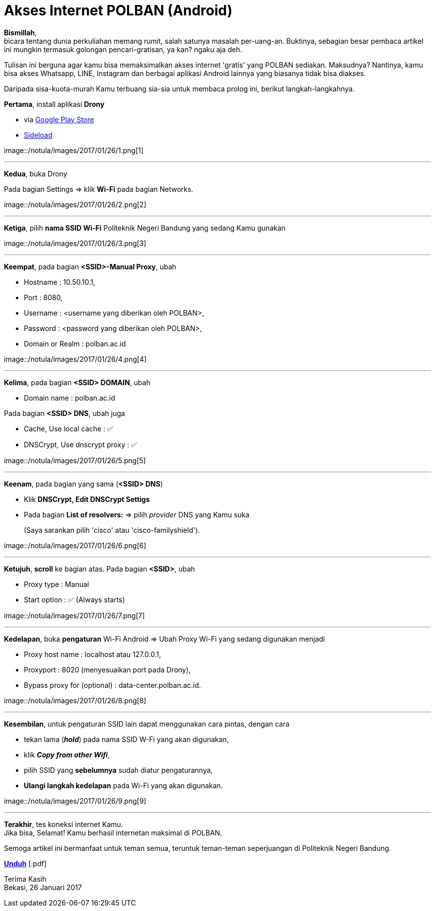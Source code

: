 = Akses Internet POLBAN (Android)
:hp-tags: Tutorial, Internet, POLBAN, Android
:hp-image: https://fm1101101.github.io/notula/images/2017/01/26/cover.png
:experimental:

*Bismillah*, +
bicara tentang dunia perkuliahan memang rumit, salah satunya masalah per-uang-an. Buktinya, sebagian besar pembaca artikel ini mungkin termasuk golongan pencari-gratisan, ya kan? ngaku aja deh.

{empty}
Tulisan ini berguna agar kamu bisa memaksimalkan akses internet 'gratis' yang POLBAN sediakan. Maksudnya? Nantinya, kamu bisa akses Whatsapp, LINE, Instagram dan berbagai aplikasi Android lainnya yang biasanya tidak bisa diakses. +

{empty}
Daripada sisa-kuota-murah Kamu terbuang sia-sia untuk membaca prolog ini, berikut langkah-langkahnya.

{empty}
*Pertama*, install aplikasi *Drony*

* via https://play.google.com/store/apps/details?id=org.sandroproxy.drony[Google Play Store]
* https://apps.evozi.com/apk-downloader/?id=org.sandroproxy.drony[Sideload]

++++
image::/notula/images/2017/01/26/1.png[1]
++++

{empty}

---
*Kedua*, buka Drony

Pada bagian Settings => klik *Wi-Fi* pada bagian Networks.

++++
image::/notula/images/2017/01/26/2.png[2]
++++

{empty}

---
*Ketiga*, pilih *nama SSID Wi-Fi* Politeknik Negeri Bandung yang sedang Kamu gunakan

++++
image::/notula/images/2017/01/26/3.png[3]
++++

{empty}

---
*Keempat*, pada bagian *<SSID>-Manual Proxy*, ubah

* Hostname			: 10.50.10.1,
* Port				: 8080,
* Username			: <username yang diberikan oleh POLBAN>,
* Password			: <password yang diberikan oleh POLBAN>,
* Domain or Realm   : polban.ac.id

++++
image::/notula/images/2017/01/26/4.png[4]
++++

{empty}

---
*Kelima*, pada bagian *<SSID> DOMAIN*, ubah

* Domain name       : polban.ac.id

Pada bagian *<SSID> DNS*, ubah juga

* Cache, Use local cache        : ✅
* DNSCrypt, Use dnscrypt proxy  : ✅

++++
image::/notula/images/2017/01/26/5.png[5]
++++

{empty}

---
*Keenam*, pada bagian yang sama (*<SSID> DNS*)

* Klik *DNSCrypt, Edit DNSCrypt Settigs*
* Pada bagian *List of resolvers:* => pilih _provider_ DNS yang Kamu suka
+
(Saya sarankan pilih 'cisco' atau 'cisco-familyshield').

++++
image::/notula/images/2017/01/26/6.png[6]
++++

{empty}

---
*Ketujuh*, *scroll* ke bagian atas. Pada bagian *<SSID>*, ubah

* Proxy type        : Manual
* Start option      : ✅ (Always starts)

++++
image::/notula/images/2017/01/26/7.png[7]
++++

{empty}

---
*Kedelapan*, buka *pengaturan* Wi-Fi Android => Ubah Proxy Wi-Fi yang sedang digunakan menjadi

* Proxy host name   : localhost atau 127.0.0.1,
* Proxyport         : 8020 (menyesuaikan port pada Drony),
* Bypass proxy for (optional)   : data-center.polban.ac.id.

++++
image::/notula/images/2017/01/26/8.png[8]
++++

{empty}

---
*Kesembilan*, untuk pengaturan SSID lain dapat menggunakan cara pintas, dengan cara

* tekan lama (*_hold_*) pada nama SSID W-Fi yang akan digunakan,
* klik *_Copy from other Wifi_*,
* pilih SSID yang *sebelumnya* sudah diatur pengaturannya,
* *Ulangi langkah kedelapan* pada Wi-Fi yang akan digunakan.

++++
image::/notula/images/2017/01/26/9.png[9]
++++

{empty}

---
*Terakhir*, tes koneksi internet Kamu. +
Jika bisa, Selamat! Kamu berhasil internetan maksimal di POLBAN.

{empty}
Semoga artikel ini bermanfaat untuk teman semua, teruntuk teman-teman seperjuangan di Politeknik Negeri Bandung.

btn:[https://onedrive.live.com/download?cid=64B2589FFB87B01B&resid=64B2589FFB87B01B%2111299&authkey=AOX-0c8b4BvKJlY[Unduh]] [.pdf]

{empty}
Terima Kasih +
Bekasi, 26 Januari 2017
